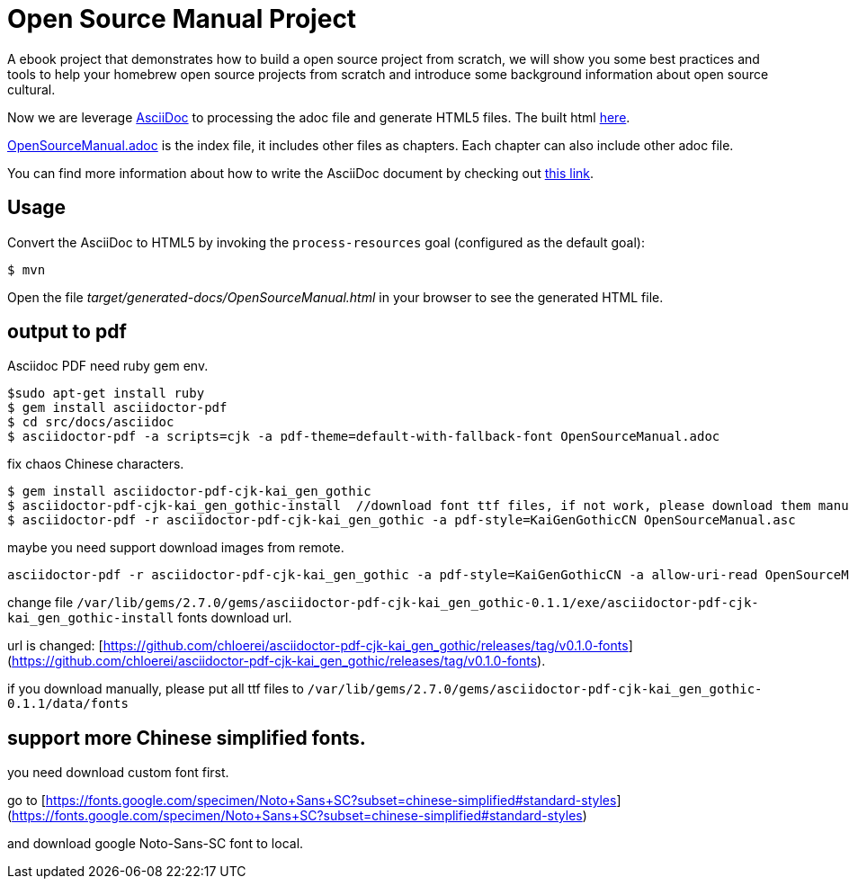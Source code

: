 # Open Source Manual Project

A ebook project that demonstrates how to build a open source project from scratch, we will show you some best practices
and tools to help your homebrew open source projects from scratch and introduce some background information about open source cultural.

Now we are leverage https://asciidoctor.org[AsciiDoc] to processing the adoc file and generate HTML5 files.
The built html https://willemjiang.github.io/open-source-manual/OpenSourceManual.html[here].

link:src/docs/asciidoc/OpenSourceManual.adoc[OpenSourceManual.adoc] is the index file, it includes other files as chapters.
Each chapter can also include other adoc file.

You can find more information about how to write the AsciiDoc document by checking out https://asciidoctor.org/docs/asciidoc-writers-guide/[this link].


## Usage

Convert the AsciiDoc to HTML5 by invoking the `process-resources` goal (configured as the default goal):

 $ mvn

Open the file _target/generated-docs/OpenSourceManual.html_ in your browser to see the generated HTML file.

## output to pdf

Asciidoc PDF need ruby gem env.

```
$sudo apt-get install ruby
$ gem install asciidoctor-pdf
$ cd src/docs/asciidoc
$ asciidoctor-pdf -a scripts=cjk -a pdf-theme=default-with-fallback-font OpenSourceManual.adoc
```

fix chaos Chinese characters.

```
$ gem install asciidoctor-pdf-cjk-kai_gen_gothic
$ asciidoctor-pdf-cjk-kai_gen_gothic-install  //download font ttf files, if not work, please download them manual.
$ asciidoctor-pdf -r asciidoctor-pdf-cjk-kai_gen_gothic -a pdf-style=KaiGenGothicCN OpenSourceManual.asc
```

maybe you need support download images from remote.

```
asciidoctor-pdf -r asciidoctor-pdf-cjk-kai_gen_gothic -a pdf-style=KaiGenGothicCN -a allow-uri-read OpenSourceManual.adoc
```

change file `/var/lib/gems/2.7.0/gems/asciidoctor-pdf-cjk-kai_gen_gothic-0.1.1/exe/asciidoctor-pdf-cjk-kai_gen_gothic-install` fonts download url.

url is changed: [https://github.com/chloerei/asciidoctor-pdf-cjk-kai_gen_gothic/releases/tag/v0.1.0-fonts](https://github.com/chloerei/asciidoctor-pdf-cjk-kai_gen_gothic/releases/tag/v0.1.0-fonts).

if you download manually, please put all ttf files to `/var/lib/gems/2.7.0/gems/asciidoctor-pdf-cjk-kai_gen_gothic-0.1.1/data/fonts`

## support more Chinese simplified fonts.

you need download custom font first.




go to [https://fonts.google.com/specimen/Noto+Sans+SC?subset=chinese-simplified#standard-styles](https://fonts.google.com/specimen/Noto+Sans+SC?subset=chinese-simplified#standard-styles)

and download google Noto-Sans-SC  font to local.
